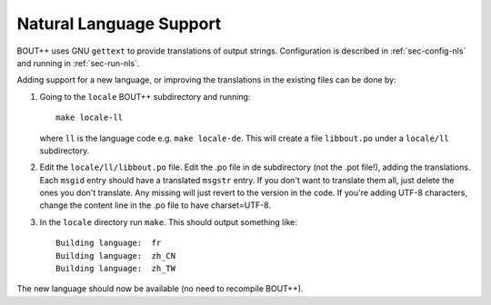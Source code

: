 Natural Language Support
========================

BOUT++ uses GNU ``gettext`` to provide translations of output strings.
Configuration is described in :ref:`sec-config-nls` and running in
:ref:`sec-run-nls`.

Adding support for a new language, or improving the translations in
the existing files can be done by:

1. Going to the ``locale`` BOUT++ subdirectory and running::

         make locale-ll

   where ``ll`` is the language code e.g. ``make locale-de``. This
   will create a file ``libbout.po`` under a ``locale/ll``
   subdirectory.
2. Edit the ``locale/ll/libbout.po`` file. Edit the .po file in de
   subdirectory (not the .pot file!), adding the translations. Each
   ``msgid`` entry should have a translated ``msgstr`` entry. If you
   don't want to translate them all, just delete the ones you don't
   translate. Any missing will just revert to the version in the
   code. If you're adding UTF-8 characters, change the content line in
   the .po file to have charset=UTF-8.
3. In the ``locale`` directory run ``make``. This should output
   something like::
     
         Building language:  fr
         Building language:  zh_CN
         Building language:  zh_TW

The new language should now be available (no need to recompile BOUT++).
